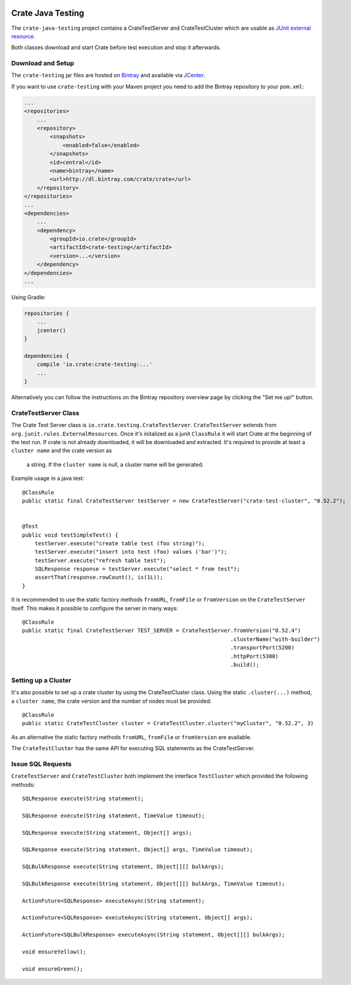 .. image:: https://cdn.crate.io/web/2.0/img/crate-avatar_100x100.png
    :width: 100px
    :height: 100px
    :alt: Crate.IO
    :target: https://crate.io

==================
Crate Java Testing
==================

The ``crate-java-testing`` project contains a CrateTestServer and CrateTestCluster
which are usable as `JUnit external resource`_.

Both classes download and start Crate before test execution and stop it afterwards.


Download and Setup
==================

The ``crate-testing`` jar files are hosted on `Bintray`_ and available via `JCenter`_.

If you want to use ``crate-testing`` with your Maven project you need to
add the Bintray repository to your ``pom.xml``:

.. code-block:: xml

    ...
    <repositories>
        ...
        <repository>
            <snapshots>
                <enabled>false</enabled>
            </snapshots>
            <id>central</id>
            <name>bintray</name>
            <url>http://dl.bintray.com/crate/crate</url>
        </repository>
    </repositories>
    ...
    <dependencies>
        ...
        <dependency>
            <groupId>io.crate</groupId>
            <artifactId>crate-testing</artifactId>
            <version>...</version>
        </dependency>
    </dependencies>
    ...


Using Gradle:

.. code-block:: groovy

    repositories {
        ...
        jcenter()
    }

    dependencies {
        compile 'io.crate:crate-testing:...'
        ...
    }

Alternatively you can follow the instructions on the Bintray repository
overview page by clicking the "Set me up!" button.


CrateTestServer Class
=====================

The Crate Test Server class is ``io.crate.testing.CrateTestServer``.
``CrateTestServer`` extends
from ``org.junit.rules.ExternalResources``.
Once it's initalized as a junit ``ClassRule`` it will start Crate at the beginning of the
test run. If crate is not already downloaded, it will be downloaded and extracted.
It's required to provide at least a ``cluster name`` and the crate version as
 a string. If the ``cluster name`` is null, a cluster name will be generated.

Example usage in a java test::

    @ClassRule
    public static final CrateTestServer testServer = new CrateTestServer("crate-test-cluster", "0.52.2");


    @Test
    public void testSimpleTest() {
        testServer.execute("create table test (foo string)");
        testServer.execute("insert into test (foo) values ('bar')");
        testServer.execute("refresh table test");
        SQLResponse response = testServer.execute("select * from test");
        assertThat(response.rowCount(), is(1L));
    }

It is recommended to use the static factory methods ``fromURL``,
``fromFile`` or ``fromVersion`` on the ``CrateTestServer`` itself.
This makes it possible to configure the server in many ways::

    @ClassRule
    public static final CrateTestServer TEST_SERVER = CrateTestServer.fromVersion("0.52.4")
                                                                     .clusterName("with-builder")
                                                                     .transportPort(5200)
                                                                     .httpPort(5300)
                                                                     .build();

Setting up a Cluster
====================

It's also possible to set up a crate cluster by using the CrateTestCluster class.
Using the static ``.cluster(...)`` method, a ``cluster name``, the crate version
and the number of nodes must be provided::

    @ClassRule
    public static CrateTestCluster cluster = CrateTestCluster.cluster("myCluster", "0.52.2", 3)

As an alternative the static factory methods ``fromURL``, ``fromFile`` or
``fromVersion`` are available.

The ``CrateTestCluster`` has the same API for executing SQL statements as the
CrateTestServer.

Issue SQL Requests
==================

``CrateTestServer`` and ``CrateTestCluster`` both implement the interface ``TestCluster``
which provided the following methods::

    SQLResponse execute(String statement);

    SQLResponse execute(String statement, TimeValue timeout);

    SQLResponse execute(String statement, Object[] args);

    SQLResponse execute(String statement, Object[] args, TimeValue timeout);

    SQLBulkResponse execute(String statement, Object[][] bulkArgs);

    SQLBulkResponse execute(String statement, Object[][] bulkArgs, TimeValue timeout);

    ActionFuture<SQLResponse> executeAsync(String statement);

    ActionFuture<SQLResponse> executeAsync(String statement, Object[] args);

    ActionFuture<SQLBulkResponse> executeAsync(String statement, Object[][] bulkArgs);

    void ensureYellow();

    void ensureGreen();


.. _`Bintray`: https://bintray.com/crate/crate/

.. _`JCenter`: https://bintray.com/bintray/jcenter

.. _`JUnit external resource`:  https://github.com/junit-team/junit/wiki/Rules#externalresource-rules
